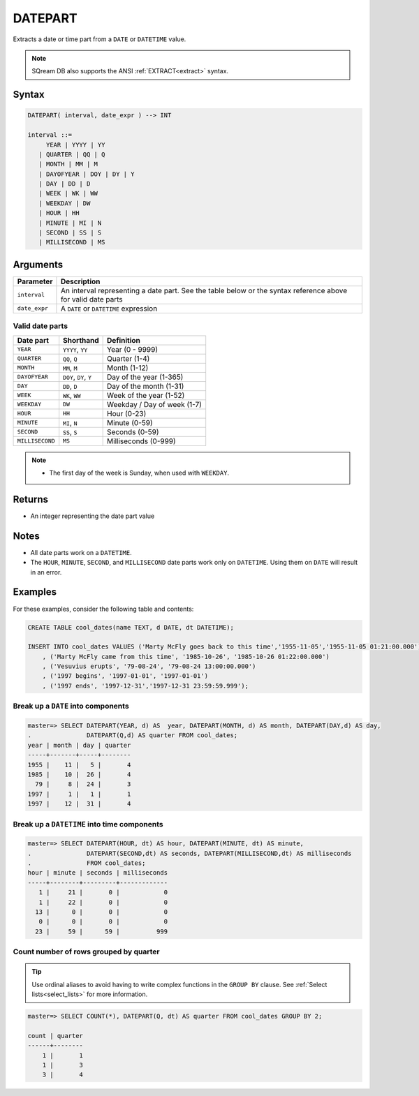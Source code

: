 .. _datepart:

**************************
DATEPART
**************************

Extracts a date or time part from a ``DATE`` or ``DATETIME`` value.

.. note:: SQream DB also supports the ANSI :ref:`EXTRACT<extract>` syntax.

Syntax
==========

.. code-block:: postgres

   DATEPART( interval, date_expr ) --> INT
   
   interval ::= 
        YEAR | YYYY | YY
      | QUARTER | QQ | Q
      | MONTH | MM | M
      | DAYOFYEAR | DOY | DY | Y
      | DAY | DD | D
      | WEEK | WK | WW
      | WEEKDAY | DW
      | HOUR | HH
      | MINUTE | MI | N
      | SECOND | SS | S
      | MILLISECOND | MS

Arguments
============

.. list-table:: 
   :widths: auto
   :header-rows: 1
   
   * - Parameter
     - Description
   * - ``interval``
     - An interval representing a date part. See the table below or the syntax reference above for valid date parts
   * - ``date_expr``
     - A ``DATE`` or ``DATETIME`` expression


Valid date parts
-------------------

.. list-table:: 
   :widths: auto
   :header-rows: 1
   
   * - Date part
     - Shorthand
     - Definition
   * - ``YEAR``
     - ``YYYY``, ``YY``
     - Year (0 - 9999)
   * - ``QUARTER``
     - ``QQ``, ``Q``
     - Quarter (1-4)
   * - ``MONTH``
     - ``MM``, ``M``
     - Month (1-12)
   * - ``DAYOFYEAR``
     - ``DOY``, ``DY``, ``Y``
     - Day of the year (1-365)
   * - ``DAY``
     - ``DD``, ``D``
     - Day of the month (1-31)
   * - ``WEEK``
     - ``WK``, ``WW``
     - Week of the year (1-52)
   * - ``WEEKDAY``
     - ``DW``
     - Weekday / Day of week (1-7)
   * - ``HOUR``
     - ``HH``
     - Hour (0-23)
   * - ``MINUTE``
     - ``MI``, ``N``
     - Minute (0-59)
   * - ``SECOND``
     - ``SS``, ``S``
     - Seconds (0-59)
   * - ``MILLISECOND``
     - ``MS``
     - Milliseconds (0-999)

.. note::
 * The first day of the week is Sunday, when used with ``WEEKDAY``.

Returns
============

* An integer representing the date part value

Notes
========

* All date parts work on a ``DATETIME``.

* The ``HOUR``, ``MINUTE``, ``SECOND``, and ``MILLISECOND`` date parts work only on ``DATETIME``. Using them on ``DATE`` will result in an error.

Examples
===========

For these examples, consider the following table and contents:

.. code-block:: postgres

   CREATE TABLE cool_dates(name TEXT, d DATE, dt DATETIME);
   
   INSERT INTO cool_dates VALUES ('Marty McFly goes back to this time','1955-11-05','1955-11-05 01:21:00.000')
       , ('Marty McFly came from this time', '1985-10-26', '1985-10-26 01:22:00.000')
       , ('Vesuvius erupts', '79-08-24', '79-08-24 13:00:00.000')
       , ('1997 begins', '1997-01-01', '1997-01-01')
       , ('1997 ends', '1997-12-31','1997-12-31 23:59:59.999');


Break up a ``DATE`` into components
-------------------------------------

.. code-block:: psql

   master=> SELECT DATEPART(YEAR, d) AS  year, DATEPART(MONTH, d) AS month, DATEPART(DAY,d) AS day, 
   .               DATEPART(Q,d) AS quarter FROM cool_dates;
   year | month | day | quarter
   -----+-------+-----+--------
   1955 |    11 |   5 |       4
   1985 |    10 |  26 |       4
     79 |     8 |  24 |       3
   1997 |     1 |   1 |       1
   1997 |    12 |  31 |       4

Break up a ``DATETIME`` into time components
----------------------------------------------

.. code-block:: psql

   master=> SELECT DATEPART(HOUR, dt) AS hour, DATEPART(MINUTE, dt) AS minute, 
   .               DATEPART(SECOND,dt) AS seconds, DATEPART(MILLISECOND,dt) AS milliseconds
   .               FROM cool_dates;
   hour | minute | seconds | milliseconds
   -----+--------+---------+-------------
      1 |     21 |       0 |            0
      1 |     22 |       0 |            0
     13 |      0 |       0 |            0
      0 |      0 |       0 |            0
     23 |     59 |      59 |          999

Count number of rows grouped by quarter
-------------------------------------------

.. tip:: Use ordinal aliases to avoid having to write complex functions in the ``GROUP BY`` clause. See :ref:`Select lists<select_lists>` for more information.

.. code-block:: psql

   master=> SELECT COUNT(*), DATEPART(Q, dt) AS quarter FROM cool_dates GROUP BY 2;
   
   count | quarter
   ------+--------
       1 |       1
       1 |       3
       3 |       4

